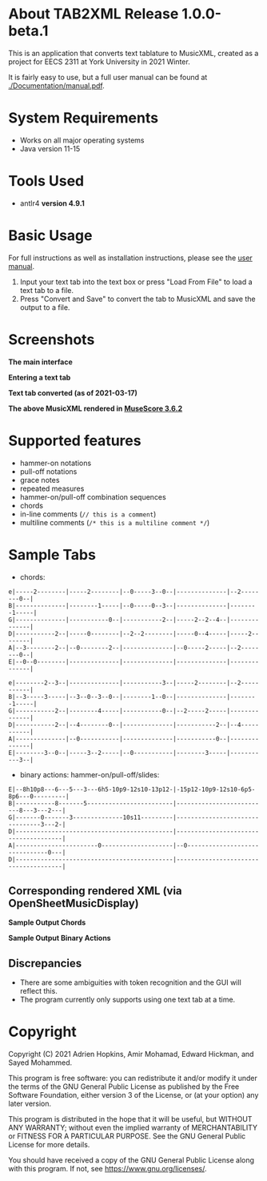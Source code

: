 * About TAB2XML Release 1.0.0-beta.1
  This is an application that converts text tablature to MusicXML, created as a project for EECS 2311 at York University in 2021 Winter.

  It is fairly easy to use, but a full user manual can be found at [[./Documentation/manual.pdf]].
* System Requirements
  - Works on all major operating systems
  - Java version 11-15
* Tools Used
  - antlr4 *version 4.9.1*
* Basic Usage
  For full instructions as well as installation instructions, please see the [[./Documentation/manual.pdf][user manual]].

  1. Input your text tab into the text box or press "Load From File" to load a text tab to a file.
  2. Press "Convert and Save" to convert the tab to MusicXML and save the output to a file.
* Screenshots
  *The main interface* \\
  [[./Screenshots/main-interface-tabbedview-1.0.0.png]]

  *Entering a text tab* \\
  [[./Screenshots/sample-inputs-tabbedview-1.0.0.png]]

  *Text tab converted (as of 2021-03-17)* \\
  [[./Screenshots/converted-20210413-tabbedview.png]]

  *The above MusicXML rendered in [[https://musescore.org/en/download][MuseScore 3.6.2]]* \\
  [[./Screenshots/converted-20210413-musescore.png]]
* Supported features
  - hammer-on notations
  - pull-off notations
  - grace notes
  - repeated measures
  - hammer-on/pull-off combination sequences
  - chords
  - in-line comments (~// this is a comment~)
  - multiline comments (~/* this is a multiline comment */~)
* Sample Tabs
  - chords:

  #+BEGIN_EXAMPLE
  e|-----2--------|-----2--------|--0-----3--0--|--------------|--2--------0--|
  B|--------------|--------1-----|--0-----0--3--|--------------|--------1-----|
  G|--------------|-----------0--|-----------2--|-----2--2--4--|--------------|
  D|-----------2--|-----0--------|--2--2--------|-----0--4-----|-----2--------|
  A|--3--------2--|--0--------2--|--------------|--0-----2-----|--2--------0--|
  E|--0--0--------|--------------|--------------|--------------|--------------|

  e|--------2--3--|--------------|-----------3--|-----2--------|--2-----------|
  B|--3-----3-----|--3--0--3--0--|--------1--0--|--------------|--------1-----|
  G|-----------2--|--------4-----|-----------0--|--2-----2-----|--------------|
  D|-----------2--|--4--------0--|--------------|-----------2--|--4-----------|
  A|--------------|--0-----------|--------------|-----------0--|--------------|
  E|--------3--0--|-----3--2-----|--0-----------|--------3-----|-----------3--|
  #+END_EXAMPLE
  - binary actions: hammer-on/pull-off/slides:

  #+BEGIN_EXAMPLE
  E|--8h10p8---6---5---3---6h5-10p9-12s10-13p12-|-15p12-10p9-12s10-6p5-8p6---0---------|
  B|-----------8-------5------------------------|--------------------------8---3---2---|
  G|-------0-------3--------------10s11---------|--------------------------------3---2-|
  D|--------------------------------------------|--------------------------------------|
  A|-----------------------0--------------------|--0-------------------------------0---|
  D|--------------------------------------------|--------------------------------------|
  #+END_EXAMPLE
** Corresponding rendered XML (*via OpenSheetMusicDisplay*)
   *Sample Output Chords*
   [[./Screenshots/sample-output-chords.png]]

   *Sample Output Binary Actions*
   [[./Screenshots/sample-output-binary.png]]

** Discrepancies
   - There are some ambiguities with token recognition and the GUI will reflect this.
   - The program currently only supports using one text tab at a time.
* Copyright
  Copyright (C) 2021 Adrien Hopkins, Amir Mohamad, Edward Hickman, and Sayed Mohammed.
  
  This program is free software: you can redistribute it and/or modify
  it under the terms of the GNU General Public License as published by
  the Free Software Foundation, either version 3 of the License, or
  (at your option) any later version.

  This program is distributed in the hope that it will be useful,
  but WITHOUT ANY WARRANTY; without even the implied warranty of
  MERCHANTABILITY or FITNESS FOR A PARTICULAR PURPOSE.  See the
  GNU General Public License for more details.

  You should have received a copy of the GNU General Public License
  along with this program.  If not, see [[https://www.gnu.org/licenses/]].
